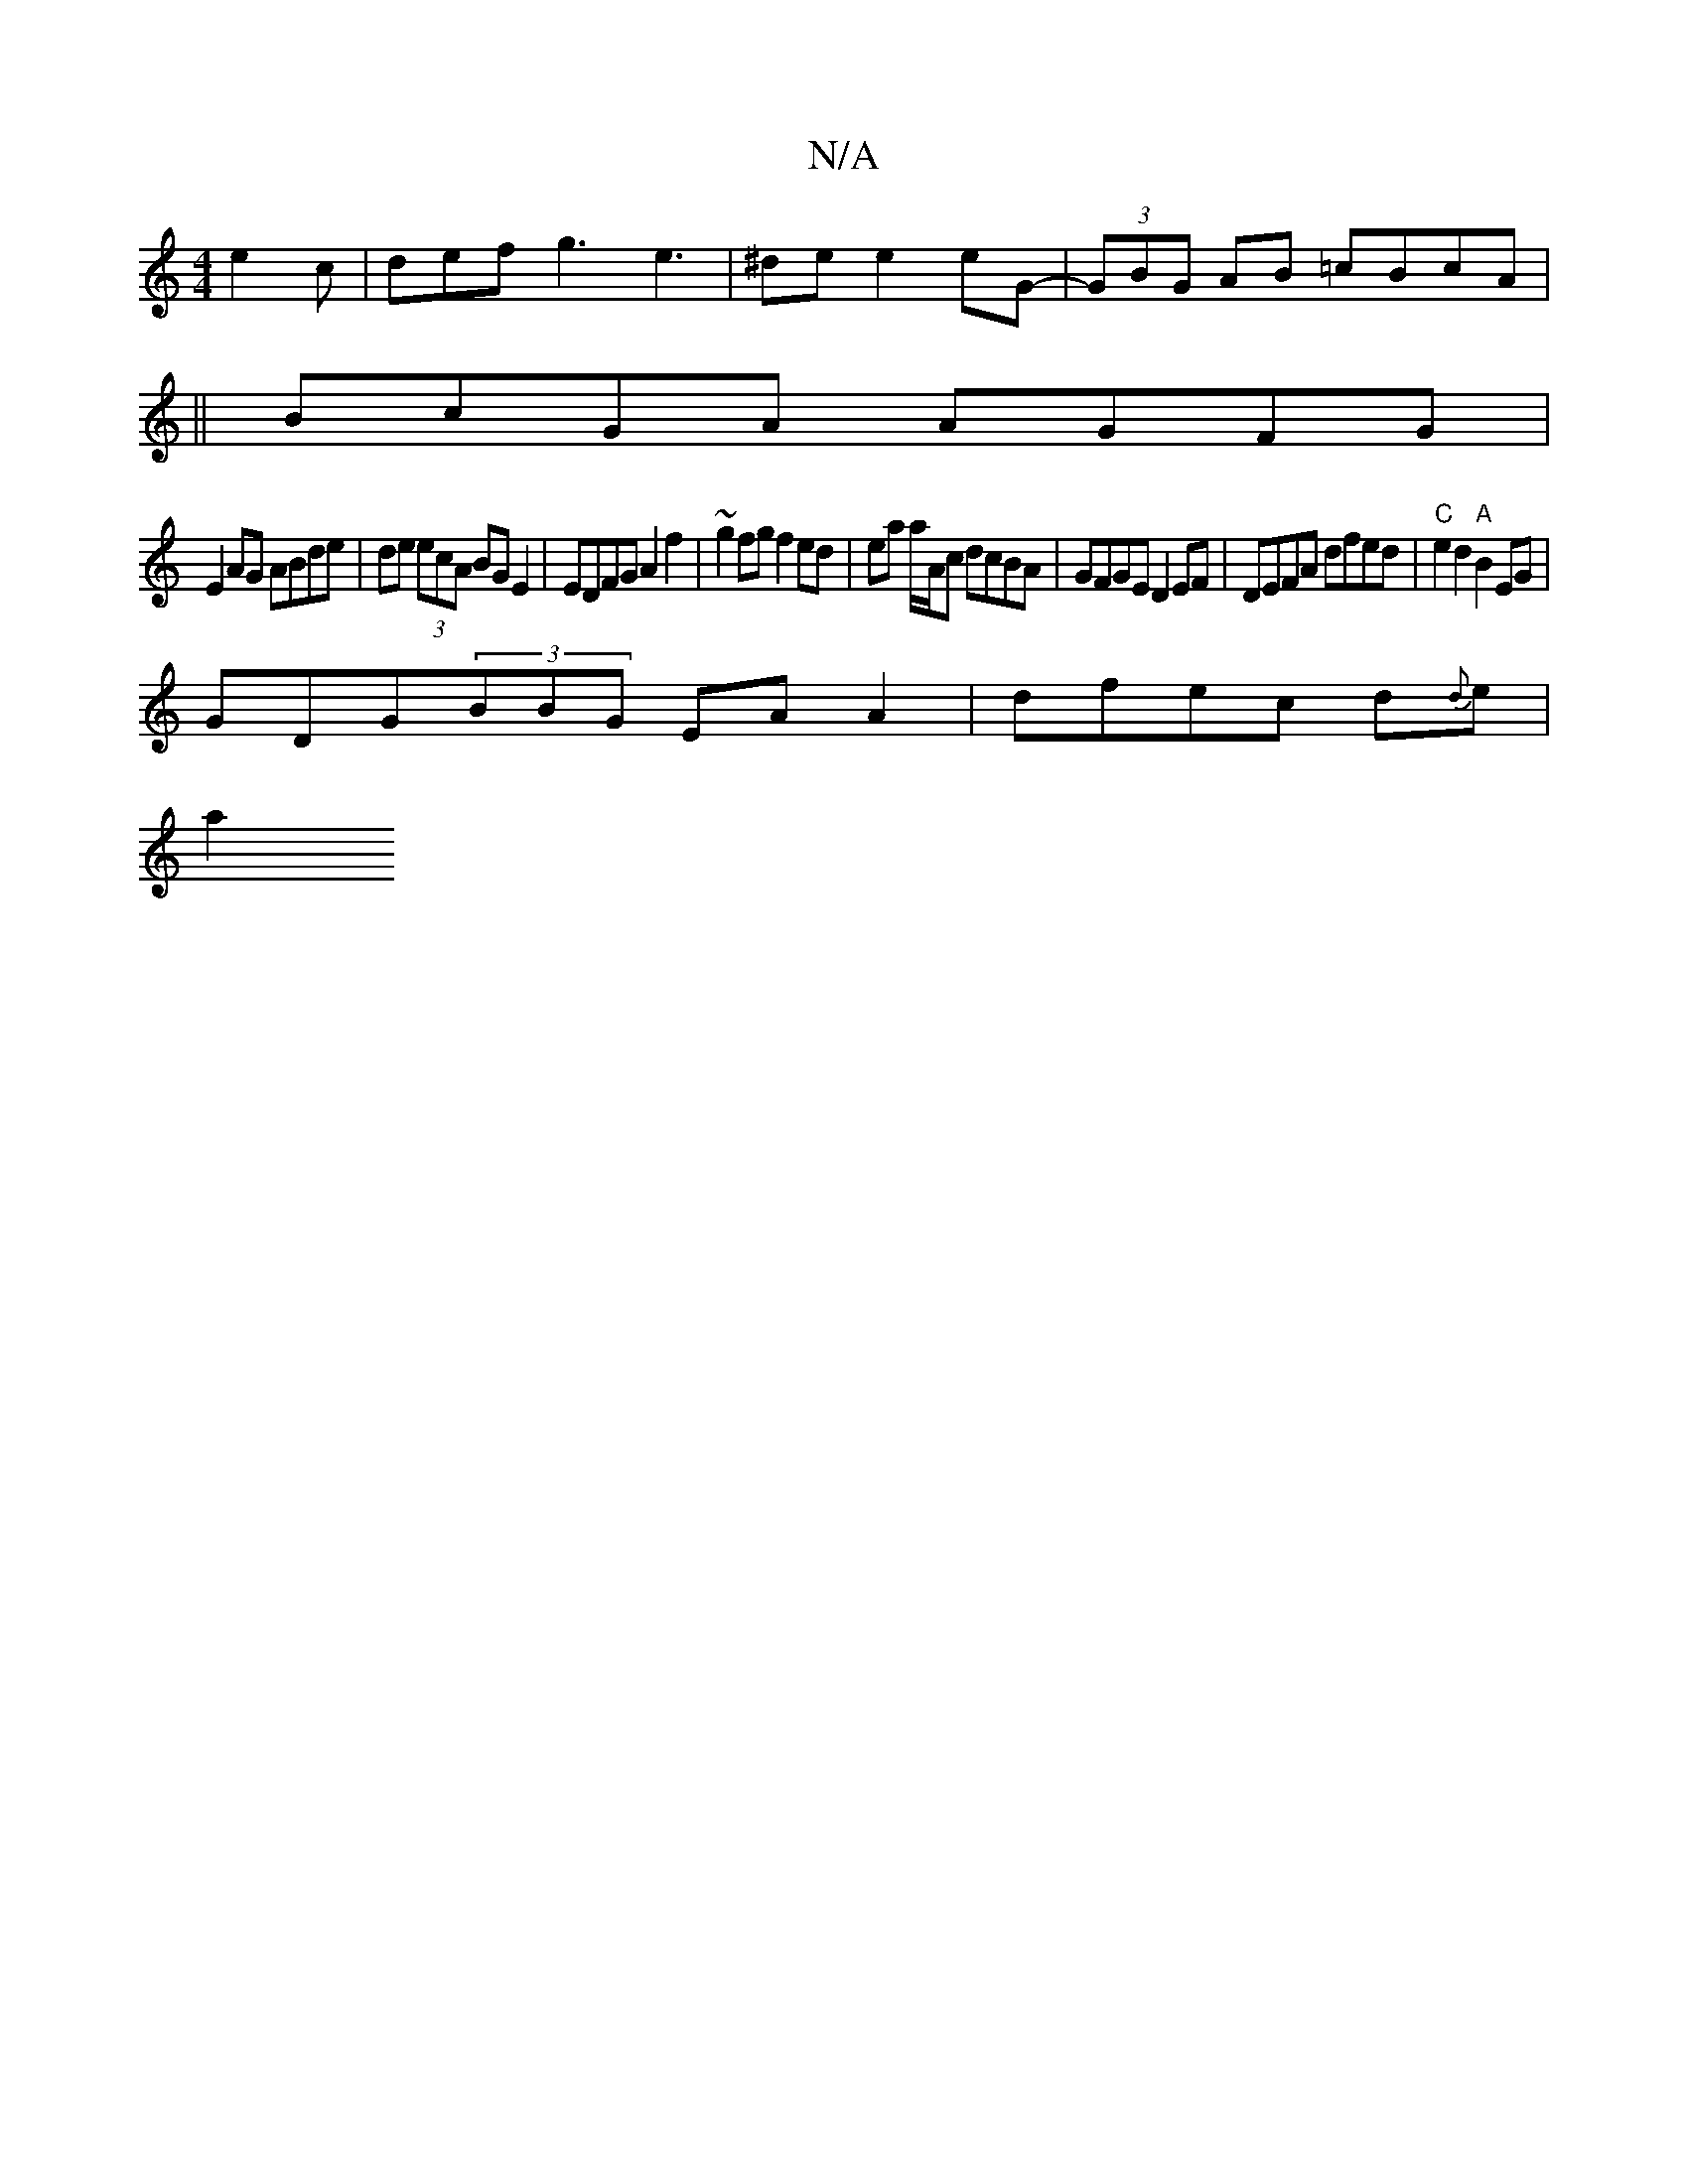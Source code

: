 X:1
T:N/A
M:4/4
R:N/A
K:Cmajor
 e2c | def g3 e3 | ^de e2 eG-|(3GBG AB =cBcA|
||
BcGA AGFG|
E2AG ABde|de (3ecA BGE2 | EDFG A2f2 | ~g2fg f2ed | ea a/A/c dcBA | GFGE D2 EF | DEFA dfed | "C"e2 d2 "A"B2 EG|
GDG(3BBG EAA2|dfec d{d}e |
a2